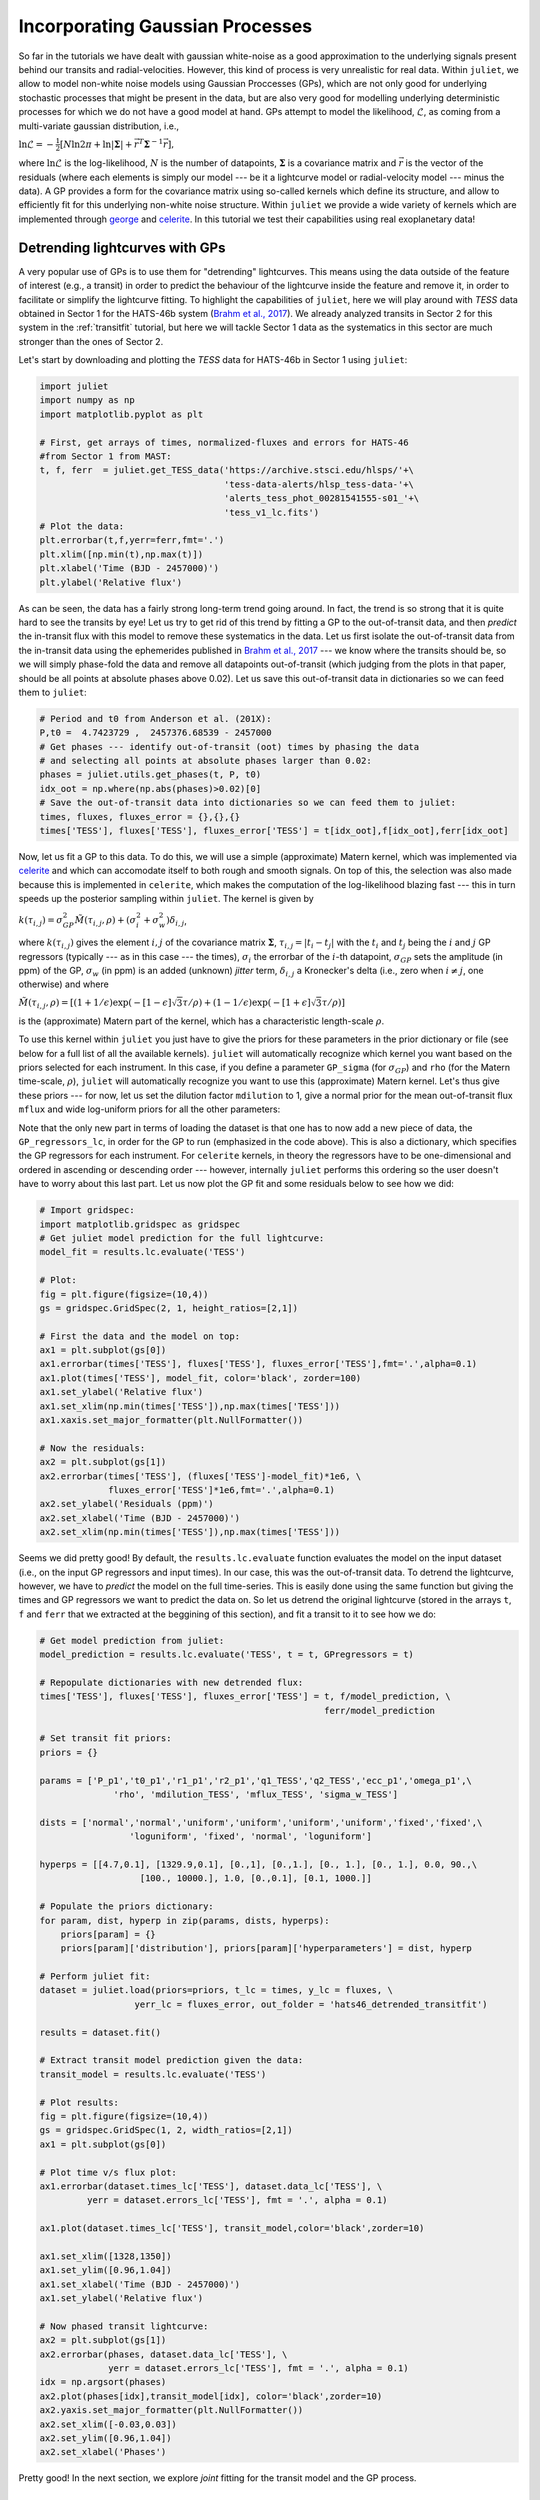 .. _gps:

Incorporating Gaussian Processes
===================

So far in the tutorials we have dealt with gaussian white-noise as a good approximation to the underlying 
signals present behind our transits and radial-velocities. However, this kind of process is very unrealistic 
for real data. Within ``juliet``, we allow to model non-white noise models using Gaussian Proccesses (GPs), 
which are not only good for underlying stochastic processes that might be present in the data, but are also very 
good for modelling underlying deterministic processes for which we do not have a good model at hand. GPs attempt to model 
the likelihood, :math:`\mathcal{L}`, as coming from a multi-variate gaussian distribution, i.e., 

:math:`\ln \mathcal{L} =  -\frac{1}{2}\left[N\ln 2\pi + \ln\left|\mathbf{\Sigma}\right|  + \vec{r}^T \mathbf{\Sigma}^{-1}\vec{r} \right],`

where :math:`\ln \mathcal{L}` is the log-likelihood, :math:`N` is the number of datapoints, :math:`\mathbf{\Sigma}` is a covariance matrix and :math:`\vec{r}` is the vector 
of the residuals (where each elements is simply our model --- be it a lightcurve model or radial-velocity model --- minus 
the data). A GP provides a form for the covariance matrix using so-called kernels which define its structure, 
and allow to efficiently fit for this underlying non-white noise structure. Within ``juliet`` we provide a wide variety of kernels 
which are implemented through `george <https://george.readthedocs.io/en/latest/>`_ and 
`celerite <https://celerite.readthedocs.io/en/stable/>`_. In this tutorial we test their capabilities using real exoplanetary data!

Detrending lightcurves with GPs
-------------------------------
A very popular use of GPs is to use them for "detrending" lightcurves. This means using the data outside of the feature 
of interest (e.g., a transit) in order to predict the behaviour of the lightcurve inside the feature and remove it, in 
order to facilitate or simplify the lightcurve fitting. To highlight the capabilities of ``juliet``, here we will play around 
with *TESS* data obtained in Sector 1 for the HATS-46b system (`Brahm et al., 2017 <https://arxiv.org/abs/1707.07093>`_). We already 
analyzed transits in Sector 2 for this system in the :ref:`transitfit` tutorial, but here we will tackle Sector 1 data as the systematics 
in this sector are much stronger than the ones of Sector 2.

Let's start by downloading and plotting the *TESS* data for HATS-46b in Sector 1 using ``juliet``:

.. code-block:: python

   import juliet
   import numpy as np
   import matplotlib.pyplot as plt

   # First, get arrays of times, normalized-fluxes and errors for HATS-46 
   #from Sector 1 from MAST:
   t, f, ferr  = juliet.get_TESS_data('https://archive.stsci.edu/hlsps/'+\
                                      'tess-data-alerts/hlsp_tess-data-'+\
                                      'alerts_tess_phot_00281541555-s01_'+\
                                      'tess_v1_lc.fits')
   # Plot the data:
   plt.errorbar(t,f,yerr=ferr,fmt='.')
   plt.xlim([np.min(t),np.max(t)])
   plt.xlabel('Time (BJD - 2457000)')
   plt.ylabel('Relative flux') 

.. figure:: hats-46_plot.png
   :alt: Sector 1 data for HATS-46b.

As can be seen, the data has a fairly strong long-term trend going around. In fact, the trend is so strong that it is quite hard 
to see the transits by eye! Let us try to get rid of this trend by fitting a GP to the out-of-transit data, and then *predict* 
the in-transit flux with this model to remove these systematics in the data. Let us first isolate the out-of-transit data from 
the in-transit data using the ephemerides 
published in `Brahm et al., 2017 <https://arxiv.org/abs/1707.07093>`_ --- we know where the transits should be, so we will 
simply phase-fold the data and remove all datapoints out-of-transit (which judging from the plots in that paper, should be all 
points at absolute phases above 0.02). Let us save this out-of-transit data in dictionaries so we can feed them to ``juliet``:

.. code-block:: python

   # Period and t0 from Anderson et al. (201X):
   P,t0 =  4.7423729 ,  2457376.68539 - 2457000
   # Get phases --- identify out-of-transit (oot) times by phasing the data 
   # and selecting all points at absolute phases larger than 0.02:
   phases = juliet.utils.get_phases(t, P, t0)
   idx_oot = np.where(np.abs(phases)>0.02)[0]   
   # Save the out-of-transit data into dictionaries so we can feed them to juliet:
   times, fluxes, fluxes_error = {},{},{}
   times['TESS'], fluxes['TESS'], fluxes_error['TESS'] = t[idx_oot],f[idx_oot],ferr[idx_oot]

Now, let us fit a GP to this data. To do this, we will use a simple (approximate) Matern kernel, which was implemented via 
`celerite <https://celerite.readthedocs.io/en/stable/>`_ and which can accomodate itself to both rough and smooth signals. On top of this, 
the selection was also made because this is implemented in ``celerite``, which makes the computation of the 
log-likelihood blazing fast --- this in turn speeds up the posterior sampling within ``juliet``. The kernel is given by

:math:`k(\tau_{i,j}) = \sigma^2_{GP}\tilde{M}(\tau_{i,j},\rho) + (\sigma^2_{i} + \sigma^2_{w})\delta_{i,j}`,

where :math:`k(\tau_{i,j})` gives the element :math:`i,j` of the covariance matrix :math:`\mathbf{\Sigma}`, :math:`\tau_{i,j} = |t_i - t_j|` 
with the :math:`t_i` and :math:`t_j` being the :math:`i` and :math:`j` GP regressors (typically --- as in this case --- the times), 
:math:`\sigma_i` the errorbar of the :math:`i`-th datapoint, :math:`\sigma_{GP}` sets the amplitude (in ppm) of the GP, :math:`\sigma_w` (in ppm) is an added 
(unknown) *jitter* term, :math:`\delta_{i,j}` a Kronecker's delta (i.e., zero when :math:`i \neq j`, one otherwise) and where

:math:`\tilde{M}(\tau_{i,j},\rho) = [(1+1/\epsilon)\exp(-[1-\epsilon]\sqrt{3}\tau/\rho) + (1- 1/\epsilon)\exp(-[1+\epsilon]\sqrt{3}\tau/\rho)]`

is the (approximate) Matern part of the kernel, which has a characteristic length-scale :math:`\rho`.

To use this kernel within ``juliet`` you just have to give the priors for these parameters in the prior dictionary or file (see below for 
a full list of all the available kernels). ``juliet`` will automatically recognize which kernel you want based on the priors selected for 
each instrument. In this case, if you define a parameter ``GP_sigma`` (for :math:`\sigma_{GP}`) and ``rho`` (for the 
Matern time-scale, :math:`\rho`), ``juliet`` will automatically recognize you want to use this (approximate) Matern kernel. Let's thus give 
these priors --- for now, let us set the dilution factor ``mdilution`` to 1, give a normal prior for the mean out-of-transit flux ``mflux`` and 
wide log-uniform priors for all the other parameters:

.. code-block:: python
    :emphasize-lines: 16

    # Set the priors:
    params =  ['mdilution_TESS', 'mflux_TESS', 'sigma_w_TESS', 'GP_sigma_TESS', \
               'GP_rho_TESS']
    dists =   ['fixed',          'normal',     'loguniform',   'loguniform',\
               'loguniform']
    hyperps = [1., [0.,0.1], [1e-6, 1e6], [1e-6, 1e6],\
               [1e-3,1e3]]

    priors = {}
    for param, dist, hyperp in zip(params, dists, hyperps):
        priors[param] = {}
        priors[param]['distribution'], priors[param]['hyperparameters'] = dist, hyperp

    # Perform the juliet fit. Load dataset first (note the GP regressor will be the times):
    dataset = juliet.load(priors=priors, t_lc = times, y_lc = fluxes, \
                          yerr_lc = fluxes_error, GP_regressors_lc = times, \
                          out_folder = 'hats46_detrending')
    # Fit:
    results = dataset.fit()

Note that the only new part in terms of loading the dataset is that one has to now add a new piece of data, the ``GP_regressors_lc``, 
in order for the GP to run (emphasized in the code above). This is also a dictionary, which specifies the GP regressors for each instrument. 
For ``celerite`` kernels, in theory the regressors have to be one-dimensional and ordered in ascending or descending order --- however, 
internally ``juliet`` performs this ordering so the user doesn't have to worry about this last part. Let us now plot the GP fit and some 
residuals below to see how we did:

.. code-block:: python

    # Import gridspec:
    import matplotlib.gridspec as gridspec
    # Get juliet model prediction for the full lightcurve:
    model_fit = results.lc.evaluate('TESS')

    # Plot:
    fig = plt.figure(figsize=(10,4))
    gs = gridspec.GridSpec(2, 1, height_ratios=[2,1])

    # First the data and the model on top:
    ax1 = plt.subplot(gs[0])
    ax1.errorbar(times['TESS'], fluxes['TESS'], fluxes_error['TESS'],fmt='.',alpha=0.1)
    ax1.plot(times['TESS'], model_fit, color='black', zorder=100)
    ax1.set_ylabel('Relative flux')
    ax1.set_xlim(np.min(times['TESS']),np.max(times['TESS']))
    ax1.xaxis.set_major_formatter(plt.NullFormatter())

    # Now the residuals:
    ax2 = plt.subplot(gs[1])
    ax2.errorbar(times['TESS'], (fluxes['TESS']-model_fit)*1e6, \
                 fluxes_error['TESS']*1e6,fmt='.',alpha=0.1)
    ax2.set_ylabel('Residuals (ppm)')
    ax2.set_xlabel('Time (BJD - 2457000)')
    ax2.set_xlim(np.min(times['TESS']),np.max(times['TESS']))    

.. figure:: hats-46_GPfitmatern.png
   :alt: Sector 1 data for HATS-46b with an approximate Matern kernel on top

Seems we did pretty good! By default, the ``results.lc.evaluate`` function evaluates the model on the input dataset (i.e., on the 
input GP regressors and input times). In our case, this was the out-of-transit data. To detrend the lightcurve, however, we have to *predict* 
the model on the full time-series. This is easily done using the same function but giving the times and GP regressors we want to predict the 
data on. So let us detrend the original lightcurve (stored in the arrays ``t``, ``f`` and ``ferr`` that we extracted at the beggining of 
this section), and fit a transit to it to see how we do:

.. code-block:: python

    # Get model prediction from juliet:
    model_prediction = results.lc.evaluate('TESS', t = t, GPregressors = t)

    # Repopulate dictionaries with new detrended flux:
    times['TESS'], fluxes['TESS'], fluxes_error['TESS'] = t, f/model_prediction, \
                                                          ferr/model_prediction

    # Set transit fit priors:
    priors = {}

    params = ['P_p1','t0_p1','r1_p1','r2_p1','q1_TESS','q2_TESS','ecc_p1','omega_p1',\
                  'rho', 'mdilution_TESS', 'mflux_TESS', 'sigma_w_TESS']

    dists = ['normal','normal','uniform','uniform','uniform','uniform','fixed','fixed',\
                     'loguniform', 'fixed', 'normal', 'loguniform']

    hyperps = [[4.7,0.1], [1329.9,0.1], [0.,1], [0.,1.], [0., 1.], [0., 1.], 0.0, 90.,\
                       [100., 10000.], 1.0, [0.,0.1], [0.1, 1000.]]

    # Populate the priors dictionary:
    for param, dist, hyperp in zip(params, dists, hyperps):
        priors[param] = {}
        priors[param]['distribution'], priors[param]['hyperparameters'] = dist, hyperp

    # Perform juliet fit:
    dataset = juliet.load(priors=priors, t_lc = times, y_lc = fluxes, \
                      yerr_lc = fluxes_error, out_folder = 'hats46_detrended_transitfit')

    results = dataset.fit()

    # Extract transit model prediction given the data:
    transit_model = results.lc.evaluate('TESS')

    # Plot results:
    fig = plt.figure(figsize=(10,4))
    gs = gridspec.GridSpec(1, 2, width_ratios=[2,1])
    ax1 = plt.subplot(gs[0])

    # Plot time v/s flux plot:
    ax1.errorbar(dataset.times_lc['TESS'], dataset.data_lc['TESS'], \
             yerr = dataset.errors_lc['TESS'], fmt = '.', alpha = 0.1)

    ax1.plot(dataset.times_lc['TESS'], transit_model,color='black',zorder=10)
 
    ax1.set_xlim([1328,1350])
    ax1.set_ylim([0.96,1.04])
    ax1.set_xlabel('Time (BJD - 2457000)')
    ax1.set_ylabel('Relative flux')
   
    # Now phased transit lightcurve:
    ax2 = plt.subplot(gs[1])
    ax2.errorbar(phases, dataset.data_lc['TESS'], \
                 yerr = dataset.errors_lc['TESS'], fmt = '.', alpha = 0.1)
    idx = np.argsort(phases)
    ax2.plot(phases[idx],transit_model[idx], color='black',zorder=10)
    ax2.yaxis.set_major_formatter(plt.NullFormatter())
    ax2.set_xlim([-0.03,0.03])
    ax2.set_ylim([0.96,1.04])
    ax2.set_xlabel('Phases')

.. figure:: juliet_h46_transit_fit.png
   :alt: juliet fit to Sector 1 detrended data for HATS-46b. 

Pretty good! In the next section, we explore *joint* fitting for the transit model and the GP process.

Joint GP and lightcurve fits
-----------------------------

One might wonder what the impact of doing the two-stage process mentioned above is when compared with fitting *jointly* 
the GP process and the transit model. This latter method, in general, seems more appealing because it can take into 
account in-transit non-white noise features, which in turn might give rise to more realistic errorbars on the retrieved 
planetary parameters. Within ``juliet`` performing this kind of model fit is fairly easy to do: one just has to add the 
priors for the GP process to the transit paramenters, and feed the GP regressors. Let us use the same GP kernel as in the 
previous section then to model the underlying process for HATS-46b *jointly* with the transit parameters:

.. code-block:: python
    :emphasize-lines: 7,11,15

    # First define the priors:
    priors = {}

    # Same priors as for the transit-only fit, but we now add the GP priors:
    params = ['P_p1','t0_p1','r1_p1','r2_p1','q1_TESS','q2_TESS','ecc_p1','omega_p1',\
              'rho', 'mdilution_TESS', 'mflux_TESS', 'sigma_w_TESS', \
              'GP_sigma_TESS', 'GP_rho_TESS']

    dists = ['normal','normal','uniform','uniform','uniform','uniform','fixed','fixed',\
             'loguniform', 'fixed', 'normal', 'loguniform', \
             'loguniform', 'loguniform']

    hyperps = [[4.7,0.1], [1329.9,0.1], [0.,1], [0.,1.], [0., 1.], [0., 1.], 0.0, 90.,\
               [100., 10000.], 1.0, [0.,0.1], [0.1, 1000.], \
               [1e-6, 1e6], [1e-3, 1e3]]

    # Populate the priors dictionary:
    for param, dist, hyperp in zip(params, dists, hyperps):
        priors[param] = {}
        priors[param]['distribution'], priors[param]['hyperparameters'] = dist, hyperp

    times['TESS'], fluxes['TESS'], fluxes_error['TESS'] = t,f,ferr
    dataset = juliet.load(priors=priors, t_lc = times, y_lc = fluxes, \
                          yerr_lc = fluxes_error, GP_regressors_lc = times, out_folder = 'hats46_transitGP', verbose = True)

    results = dataset.fit()

Note that in comparison with the transit-only fit, we have just added the priors for the GP parameters 
(highlighted lines above). The model being fit in this case by ``juliet`` is the one given in Section 2 
of the `juliet paper <https://arxiv.org/abs/1812.08549>`_, i.e., a model of the form

:math:`\mathcal{M}_{\textrm{TESS}}(t) + \epsilon(t)`,

where 

:math:`\mathcal{M}_{\textrm{TESS}}(t) = [\mathcal{T}_{\textrm{TESS}}(t)D_{\textrm{TESS}} + (1-D_{\textrm{TESS}})]\left(\frac{1}{1+D_{\textrm{TESS}}M_{\textrm{TESS}}}\right)`

is the photometric model composed of the dilution factor :math:`D_{\textrm{TESS}}` (``mdilution_TESS``), the mean out-of-transit 
flux :math:`M_{\textrm{TESS}}` (``mflux_TESS``) and the transit model for the instrument :math:`\mathcal{T}_{\textrm{TESS}}(t)` 
(defined by the transit parameters and by the instrument-dependant limb-darkening parametrization given by ``q1_TESS`` and ``q2_TESS``). 
This is the *deterministic* part of the model, as 
:math:`\mathcal{M}_{\textrm{TESS}}(t)` is a process that, given a time and a set of parameters, will always be the same: you can easily 
evaluate the model from the above definition. :math:`\epsilon(t)`, on the other hand, is the *stochastic* part of our model: a noise model which 
in our case is being modelled as a GP. Given a set of parameters and times for the GP model, the process *cannot* directly be evaluated because 
it defines a probability distribution, not a deterministic function like :math:`\mathcal{M}_{\textrm{TESS}}(t)`. This means that every time 
you sample from this GP, you would get a different curve --- ours was just *one realization* of many possible ones. However, we do have a 
(noisy) realization (our data) and so our process can be constrained by it. This is what we plotted in the previous section of this tutorial 
(which in strict rigor is a filter). Also note that in this model the GP is an additive process.

Once the fit is done, ``juliet`` allows to retrieve (1) the full median posterior model (i.e., the deterministic part of the model **plus** the 
median GP process) via the ``results.lc.evaluate()`` function already used in the previous section and (2) all parts of the model 
separately via the ``results.lc.model`` dictionary, which holds the ``deterministic`` key which hosts the deterministic part of the model 
(:math:`\mathcal{M}_{\textrm{TESS}}(t)`) and the ``GP`` key which holds the stochastic part of the model (:math:`\epsilon(t)`, constrained 
on the data). To show how this works, let us extract these components below in order to plot the full model, and remove the median GP process 
from the data in order to plot the ("systematics-corrected") phase-folded lightcurve:

.. code-block:: python

    # Extract full model:
    transit_plus_GP_model = results.lc.evaluate('TESS')

    # Deterministic part of the model (in our case transit divided by mflux):
    transit_model = results.lc.model['TESS']['deterministic']

    # GP part of the model:
    gp_model = results.lc.model['TESS']['GP']

    # Now plot. First preambles:
    fig = plt.figure(figsize=(12,4))
    gs = gridspec.GridSpec(1, 2, width_ratios=[2,1])
    ax1 = plt.subplot(gs[0])

    # Plot data
    ax1.errorbar(dataset.times_lc['TESS'], dataset.data_lc['TESS'], \
                 yerr = dataset.errors_lc['TESS'], fmt = '.', alpha = 0.1)

    # Plot the (full, transit + GP) model:
    ax1.plot(dataset.times_lc['TESS'], transit_plus_GP_model, color='black',zorder=10)

    ax1.set_xlim([1328,1350])
    ax1.set_ylim([0.96,1.04])
    ax1.set_xlabel('Time (BJD - 2457000)')
    ax1.set_ylabel('Relative flux')

    ax2 = plt.subplot(gs[1])

    # Now plot phase-folded lightcurve but with the GP part removed:
    ax2.errorbar(phases, dataset.data_lc['TESS'] - gp_model, \
                 yerr = dataset.errors_lc['TESS'], fmt = '.', alpha = 0.3)

    # Plot transit-only (divided by mflux) model:
    idx = np.argsort(phases)
    ax2.plot(phases[idx],transit_model[idx], color='black',zorder=10)
    ax2.yaxis.set_major_formatter(plt.NullFormatter())
    ax2.set_xlabel('Phases')
    ax2.set_xlim([-0.03,0.03])
    ax2.set_ylim([0.96,1.04])

.. figure:: gp_joint_fit.png
   :alt: Simultaneous GP and transit juliet fit to Sector 1 data for HATS-46b.

Looks pretty good! As can be seen, the ``results.lc.model['TESS']['deterministic']`` dictionary holds the deterministic 
part of the model. This includes the transit model which is distorted by the dilution factor (set to 1 in our case) and the 
mean out-of-transit flux, which we fit together with the other parameters in our joint fit --- this deterministic model is the one 
that is plotted in the right panel in the above presented figure. The ``results.lc.model['TESS']['GP']`` dictionary, on the other 
hand, holds the GP part of the model --- because this is an additive process in this case, we can just substract it from the data 
in order to get the "systematic-corrected" data that we plot in the right panel in the figure above.

Global and instrument-by instrument GP models
---------------------------------------------

In the previous lightcurve analysis we dealt with GP models which are individually defined for each instrument. This means that even if 
the hyperparameters between the GPs (e.g., timescales) are shared between different instruments because we believe they might arise from the 
same parent physical process, we are modelling each instrument as if the data we observe in them was produced by a different realization from 
that GP. In some cases, however, we would want to model a GP which is *common* to all the instruments, i.e., a GP model whose realization gave 
rise to the data we see in *all* of our instruments simultaneously. Within ``juliet``, we refer to those kind of models as *global* GP models. 
These are most useful in radial-velocity analyses, where an underlying physical signal might be common to all the instruments. For example, we 
might believe a given signal in our radial-velocity data is produced by stellar activity, and if all the instruments have similar bandpasses, 
then the amplitude, period and timescales are associated with the process itself and not with each instrument. Of course, one can still define 
different individual jitter terms for each instrument in this case.

In practice, as explained in detail in the Section 2 of the `juliet paper <https://arxiv.org/abs/1812.08549>`_, the difference between a **global** model 
and an **instrument-by-instrument** model is that for the former a unique covariance matrix (and set of GP hyperparameters) is defined for the problem. 
This means that the log-likelihood of a **global** model is written as presented at the introduction of this tutorial, i.e.,

  :math:`\mathcal{L} =  -\frac{1}{2}\left[N\ln 2\pi + \ln\left|\mathbf{\Sigma}\right|  + \vec{r}^T \mathbf{\Sigma}^{-1}\vec{r} \right].`

Here, :math:`N` is the total number of datapoints considering all the instruments in the problem, :math:`\mathbf{\Sigma}` is the covariance matrix for 
that same full dataset and :math:`\vec{r}` is the vector of residuals for the same dataset. In the **instrument-by-instrument** type of models, however, a 
different covariance matrix (and thus different GP hyperparameters --- which might be shared, as we'll see in a moment!) is defined for each instrument. 
The total log-likelihood of the problem is, thus, given by:

  :math:`\mathcal{L} =  \sum_{i} -\frac{1}{2}\left[N_i\ln 2\pi + \ln\left|\mathbf{\Sigma}_i\right|  + \vec{r}_i^T \mathbf{\Sigma}_i^{-1}\vec{r}_i \right],`

where :math:`N_i` is the number of datapoints for instrument :math:`i`, :math:`\mathbf{\Sigma}_i` is the covariance matrix for that instrument and 
:math:`\vec{r}_i` is the vector of residuals for that same instrument. The lightcurve examples above were instrument-by-instrument models, which makes sense 
because the instrumental systematics were individual to the TESS lightcurves --- if we had to incorporate extra datasets, those would most likely have to have 
different GP hyperparameters (and, perhaps, kernels). Here, we will exemplify the difference between those two types of models using the radial-velocity dataset 
for TOI-141 already analyzed in the :ref:`rvfits` tutorial which can be downloaded from [`here <https://github.com/nespinoza/juliet/blob/master/docs/tutorials/rvs_toi141.dat>`_]. 
We will use the time as the GP regressor in our case; we have uplaoded a file containing those times 
[`here <https://github.com/nespinoza/juliet/blob/master/docs/tutorials/GP_regressors_rv.dat>`_].

Let us start by fitting a *global* GP model to that data. To this end, let's try to fit the same Matern kernel defined in the previous GP 
examples. To define a global GP model, for radial-velocity fits, one has to simply add ``rv`` instead of the instrument name to the GP hyperparameters:

.. code-block:: python

    import numpy as np
    import juliet
    priors = {}

    # Name of the parameters to be fit:
    params = ['P_p1','t0_p1','mu_CORALIE14', \
              'mu_CORALIE07','mu_HARPS','mu_FEROS',\
              'K_p1', 'ecc_p1', 'omega_p1', 'sigma_w_CORALIE14','sigma_w_CORALIE07',\
               'sigma_w_HARPS','sigma_w_FEROS','GP_sigma_rv','GP_rho_rv']

    # Distributions:
    dists = ['normal','normal','uniform', \
             'uniform','uniform','uniform',\
             'uniform','fixed', 'fixed', 'loguniform', 'loguniform',\
             'loguniform', 'loguniform','loguniform','loguniform']

    # Hyperparameters
    hyperps = [[1.007917,0.000073], [2458325.5386,0.0011], [-100,100], \
               [-100,100], [-100,100], [-100,100], \
               [0.,100.], 0., 90., [1e-3, 100.], [1e-3, 100.], \
               [1e-3, 100.], [1e-3, 100.],[0.01,100.],[0.01,100.]]

    # Populate the priors dictionary:
    for param, dist, hyperp in zip(params, dists, hyperps):
        priors[param] = {}
        priors[param]['distribution'], priors[param]['hyperparameters'] = dist, hyperp

    # Add second planet to the prior:
    params = params + ['P_p2',   't0_p2',  'K_p2',    'ecc_p2','omega_p2']
    dists = dists +   ['uniform','uniform','uniform', 'fixed', 'fixed']
    hyperps = hyperps + [[1.,10.],[2458325.,2458330.],[0.,100.], 0., 90.]

    # Repopulate priors dictionary:
    priors = {}

    for param, dist, hyperp in zip(params, dists, hyperps):
        priors[param] = {}
        priors[param]['distribution'], priors[param]['hyperparameters'] = dist, hyperp

    dataset = juliet.load(priors = priors, rvfilename='rvs_toi141.dat', out_folder = 'toi141_rvs-global', \
                          GPrveparamfile='GP_regressors_rv.dat')

    results = dataset.fit(n_live_points = 300)

Once done, let's plot the results. We'll plot a portion of the time-series so we can check what the different components of the model are doing, 
and only plot the HARPS and FEROS data, which are the most constraining for our dataset:

.. code-block:: python

    # Define minimum and maximum times to evaluate the model on:
    min_time, max_time = np.min(dataset.times_rv['FEROS'])-30,\
                     np.max(dataset.times_rv['FEROS'])+30

    # Create model times on which we will evaluate the model:
    model_times = np.linspace(min_time,max_time,5000)

    # Extract full model and components of the RV model:
    full_model, components = results.rv.evaluate('FEROS', t = model_times, GPregressors = model_times, return_components = True)

    import matplotlib.pyplot as plt
    instruments = ['HARPS','FEROS']
    colors = ['red','black']

    fig = plt.figure(figsize=(10,4))
    for instrument,color in zip (instruments,colors):
        plt.errorbar(dataset.times_rv[instrument]-2454705,dataset.data_rv[instrument] - components['mu'][instrument], \
                     yerr = dataset.errors_rv[instrument], fmt = 'o', label = instrument+' data',mfc='white', mec = color, ecolor = color, \
                     elinewidth=1)

    plt.plot(model_times-2454705,full_model - components['mu']['FEROS'],label='Full model',color='black')
    plt.plot(model_times-2454705,results.rv.model['deterministic'],label = 'Keplerian component', color = 'steelblue')
    plt.plot(model_times-2454705,results.rv.model['GP'], label = 'GP component',color='red')
    plt.xlim([3701,3715])
    plt.ylabel('Radial velocity (m/s)')
    plt.xlabel('Time (BJD - 2454705)')
    plt.legend(ncol=2)

.. figure:: gp_global_fit.png
   :alt: Global GP fit to the TOI-141 radial-velocity dataset.

Nice! This plot is very similar to the one shown in Figure 8 of the TOI-141b paper in `Espinoza et al. (2019) <https://arxiv.org/abs/1903.07694>`_ --- only that in that 
paper, the authors used a different kernel. It is reassurring that this simple kernel gives very similar results! As can be seen, the key idea of a *global* model is evident 
from these results: it is a model that spans different instruments, modelling what could be an underlying physical process that impacts all of them simultaneously.

Now let us model the same data assuming an **instrument-by-instrument** model. For this, let's suppose the time-scale of the process is common to all the instruments, but that the 
amplitudes of the process are different for each of them. In order to tell to ``juliet`` that we want an instrument-by-instrument model, we have to first create a file with the GP regressors 
that identifies the regressors for each instrument --- we have uploaded the one used in this example 
[`here <https://github.com/nespinoza/juliet/blob/master/docs/tutorials/GP_regressors_rv_i-i.dat>`_]. Then, we simply define the GP hyperparameters for each instrument --- common parameters 
between instruments will have instruments separated by underscores after the GP hyperparameter name, like for ``GP_rho`` below:

.. code-block:: python

    priors = {}

    # Name of the parameters to be fit:
    params = ['P_p1','t0_p1','mu_CORALIE14', \
              'mu_CORALIE07','mu_HARPS','mu_FEROS',\
              'K_p1', 'ecc_p1', 'omega_p1', 'sigma_w_CORALIE14','sigma_w_CORALIE07',\
              'sigma_w_HARPS','sigma_w_FEROS','GP_sigma_HARPS','GP_sigma_FEROS','GP_sigma_CORALIE14', 'GP_sigma_CORALIE07',\
              'GP_rho_HARPS_FEROS_CORALIE14_CORALIE07']

    # Distributions:
    dists = ['normal','normal','uniform', \
             'uniform','uniform','uniform',\
             'uniform','fixed', 'fixed', 'loguniform', 'loguniform',\
             'loguniform', 'loguniform','loguniform','loguniform','loguniform','loguniform',\
             'loguniform']

    # Hyperparameters
    hyperps = [[1.007917,0.000073], [2458325.5386,0.0011], [-100,100], \
               [-100,100], [-100,100], [-100,100], \
               [0.,100.], 0., 90., [1e-3, 100.], [1e-3, 100.], \
               [1e-3, 100.], [1e-3, 100.],[0.01,100.],[0.01,100.],[0.01,100.],[0.01,100.],\
               [0.01,100.]]

    # Populate the priors dictionary:
    for param, dist, hyperp in zip(params, dists, hyperps):
        priors[param] = {}
        priors[param]['distribution'], priors[param]['hyperparameters'] = dist, hyperp

    # Add second planet to the prior:
    params = params + ['P_p2',   't0_p2',  'K_p2',    'ecc_p2','omega_p2']
    dists = dists +   ['uniform','uniform','uniform', 'fixed', 'fixed']
    hyperps = hyperps + [[1.,10.],[2458325.,2458330.],[0.,100.], 0., 90.]

    # Repopulate priors dictionary:
    priors = {}

    for param, dist, hyperp in zip(params, dists, hyperps):
        priors[param] = {}
        priors[param]['distribution'], priors[param]['hyperparameters'] = dist, hyperp

    dataset = juliet.load(priors = priors, rvfilename='rvs_toi141.dat', out_folder = 'toi141_rvs_i-i', \
                          GPrveparamfile='GP_regressors_rv_i-i.dat', verbose = True)



    results = dataset.fit(n_live_points = 300)

Now let us plot the results of the fit. Because this is an instrument-by-instrument model, we have to plot the fits individually for each instruments. Let's plot the FEROS and HARPS data 
once again:

.. code-block:: python

    model_times = np.linspace(np.max(dataset.t_rv)-50,np.max(dataset.t_rv),1000)

    import matplotlib.pyplot as plt
    instruments = ['HARPS','FEROS']
    colors = ['red','black']

    fig = plt.figure(figsize=(10,8))
    counter = 0
    for instrument,color in zip (instruments,colors):
        plt.subplot('21'+str(counter+1))
        keplerian, components = results.rv.evaluate(instrument,t = model_times, GPregressors = model_times, return_components = True)
        plt.errorbar(dataset.times_rv[instrument]-2454705,dataset.data_rv[instrument] - components['mu'], \
                     yerr = dataset.errors_rv[instrument], fmt = 'o', label = instrument+' data',mfc='white', mec = color, ecolor = color, \
                     elinewidth=1)
        plt.plot(model_times-2454705,keplerian,label='Full model',color='black')
        plt.plot(model_times-2454705,results.rv.model[instrument]['deterministic'],label = 'Keplerian component', color = 'steelblue')
        plt.plot(model_times-2454705,results.rv.model[instrument]['GP'], label = 'GP component',color='red')
        counter += 1
        plt.legend()
        plt.xlim([3701,3715])
        plt.ylabel('Radial velocity (m/s)')
    plt.xlabel('Time (BJD - 2454705)')

.. figure:: gp_i-i_fit.png
   :alt: Instrument-by-instrument GP fit to the TOI-141 radial-velocity dataset.

Notice how in this instrument-by-instrument GP fit, not only the amplitude but the overall shape of the GP component is different between instruments. This is exactly what 
we are modelling with an instrument-by-instrument GP fit: a process that might share some hyperparameters, but that has different realizations on each instrument. 

So, is the instrument-by-instrument model or the global GP fit the best for the TOI-141 dataset? We can use the log-evidences to find this out! For the global model, we 
obtain a log-evidence of :math:`\ln Z = -678.76 \pm 0.03`, whereas for the instrument-by-instrument model we obtain a log-evidence of :math:`\ln Z = -679.4 \pm 0.1`. From this, 
we see that although they are statistically indistinguishable (:math:`\Delta \ln Z < 2`), we will most likely want to favor the global model as it has fewer parameters. One interesting 
point the reader might make is that, from the plots above, it might *seem* FEROS is dominating the GP component --- so it might be that the GP signal is actually arising from the 
FEROS data, and not from all the other instruments. One way to check if this is the case is to run an instrument-by-instrument GP model where a GP is applied only to the FEROS data; 
physically, this would be modelling a signal that is only arising in this instrument due to, e.g., unknown instrumental systematics. It is easy to test this out with ``juliet``; 
we just repeat the instrument-by-instrument model above but adding a GP only to the FEROS data:

.. code-block:: python

    priors = {}

    # Name of the parameters to be fit:
    params = ['P_p1','t0_p1','mu_CORALIE14', \
              'mu_CORALIE07','mu_HARPS','mu_FEROS',\
              'K_p1', 'ecc_p1', 'omega_p1', 'sigma_w_CORALIE14','sigma_w_CORALIE07',\
              'sigma_w_HARPS','sigma_w_FEROS','GP_sigma_FEROS', 'GP_rho_FEROS']

    # Distributions:
    dists = ['normal','normal','uniform', \
             'uniform','uniform','uniform',\
             'uniform','fixed', 'fixed', 'loguniform', 'loguniform',\
             'loguniform', 'loguniform','loguniform','loguniform']

    # Hyperparameters
    hyperps = [[1.007917,0.000073], [2458325.5386,0.0011], [-100,100], \
               [-100,100], [-100,100], [-100,100], \
               [0.,100.], 0., 90., [1e-3, 100.], [1e-3, 100.], \
               [1e-3, 100.], [1e-3, 100.],[0.01,100.],[0.01,100.]]

    # Populate the priors dictionary:
    for param, dist, hyperp in zip(params, dists, hyperps):
        priors[param] = {}
        priors[param]['distribution'], priors[param]['hyperparameters'] = dist, hyperp

    # Add second planet to the prior:
    params = params + ['P_p2',   't0_p2',  'K_p2',    'ecc_p2','omega_p2']
    dists = dists +   ['uniform','uniform','uniform', 'fixed', 'fixed']
    hyperps = hyperps + [[1.,10.],[2458325.,2458330.],[0.,100.], 0., 90.]

    # Repopulate priors dictionary:
    priors = {}

    for param, dist, hyperp in zip(params, dists, hyperps):
        priors[param] = {}
        priors[param]['distribution'], priors[param]['hyperparameters'] = dist, hyperp

    dataset = juliet.load(priors = priors, rvfilename='rvs_toi141.dat', out_folder = 'toi141_rvs_i-i-FEROS', \
                          GPrveparamfile='GP_regressors_rv_i-i-FEROS.dat', verbose = True)



    results = dataset.fit(n_live_points = 300)

Let us plot the result to see how this looks like:

.. code-block:: python

    model_times = np.linspace(np.max(dataset.t_rv)-50,np.max(dataset.t_rv),1000)

    import matplotlib.pyplot as plt
    instruments = ['FEROS']
    colors = ['black']

    fig = plt.figure(figsize=(10,8))
    counter = 0
    for instrument,color in zip (instruments,colors):
        plt.subplot('21'+str(counter+1))
        keplerian, components = results.rv.evaluate(instrument,t = model_times, GPregressors = model_times, return_components = True)
        plt.errorbar(dataset.times_rv[instrument]-2454705,dataset.data_rv[instrument] - components['mu'], \
                     yerr = dataset.errors_rv[instrument], fmt = 'o', label = instrument+' data',mfc='white', mec = color, ecolor = color, \
                     elinewidth=1)
        plt.plot(model_times-2454705,keplerian,label='Full model',color='black')
        plt.plot(model_times-2454705,results.rv.model[instrument]['deterministic'],label = 'Keplerian component', color = 'steelblue')
        plt.plot(model_times-2454705,results.rv.model[instrument]['GP'], label = 'GP component',color='red')
        counter += 1
        plt.legend()
        plt.xlim([3701,3715])
        plt.ylabel('Radial velocity (m/s)')
    plt.xlabel('Time (BJD - 2454705)')
    plt.legend(ncol=2)

.. figure:: gp_i-i_fit_feros.png
   :alt: Instrument-by-instrument GP fit to the FEROS data only in the TOI-141 radial-velocity dataset.

It seems the signal is fairly similar in this narrow time-range to the one we obtained in the global model and the instrument-by-instrument models above! 
However, ``juliet`` has one more piece of data that can allow us to discriminate the "best" model: the log-evidence. This model has a log-evidence of 
:math:`\ln Z = -681.65 \pm 0.07` --- the global model has a log-evidence which is :math:`\Delta \ln Z = 2.9` *higher* than this model and thus is about 
18 times more likely than this FEROS-only instrument-by-instrument model. Given our data, then, it seems the *global* model is the best model at hand, at 
least compared against the instrument-by-instrument models defined above.
